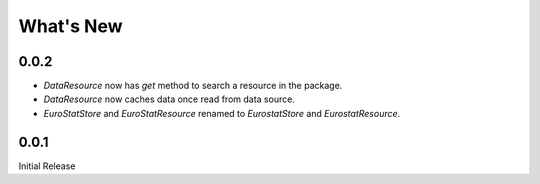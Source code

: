 .. ipython:: python
   :suppress:

   import pandas as pd
   pd.options.display.max_columns=10
   pd.options.display.max_rows=10

What's New
==========

0.0.2
-----

- `DataResource` now has `get` method to search a resource in the package.
- `DataResource` now caches data once read from data source.
- `EuroStatStore` and `EuroStatResource` renamed to `EurostatStore` and `EurostatResource`.


0.0.1
-----

Initial Release